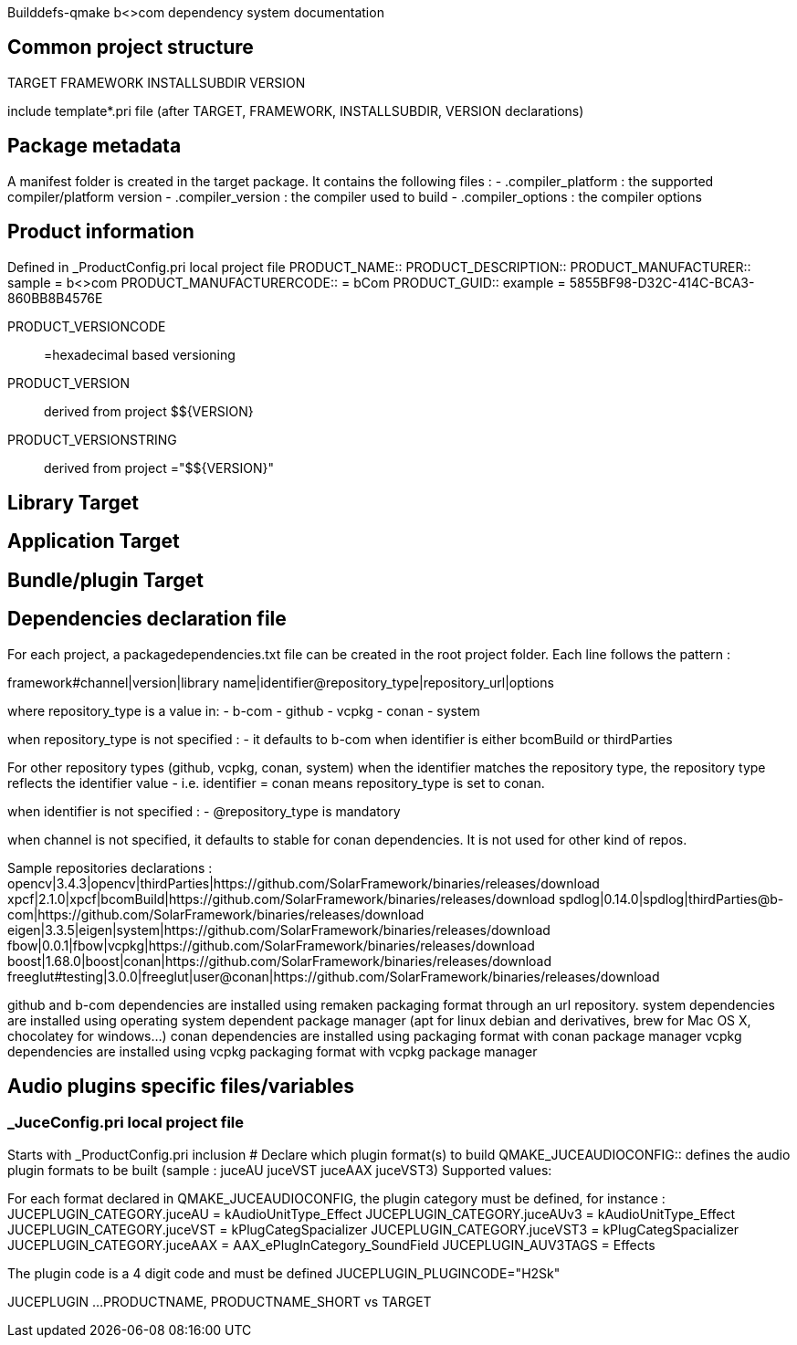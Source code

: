 Builddefs-qmake b<>com dependency system documentation 

== Common project structure
TARGET
FRAMEWORK
INSTALLSUBDIR
VERSION

include template*.pri file (after TARGET, FRAMEWORK, INSTALLSUBDIR, VERSION declarations)

== Package metadata
A manifest folder is created in the target package.
It contains the following files :
- .compiler_platform : the supported compiler/platform version
- .compiler_version : the compiler used to build
- .compiler_options : the compiler options

== Product information
Defined in _ProductConfig.pri local project file
PRODUCT_NAME::
PRODUCT_DESCRIPTION::
PRODUCT_MANUFACTURER:: sample = b<>com
PRODUCT_MANUFACTURERCODE:: = bCom
PRODUCT_GUID:: example = 5855BF98-D32C-414C-BCA3-860BB8B4576E

PRODUCT_VERSIONCODE:: =hexadecimal based versioning

PRODUCT_VERSION:: derived from project $${VERSION}
PRODUCT_VERSIONSTRING:: derived from project ="$${VERSION}"

== Library Target

== Application Target

== Bundle/plugin Target
== Dependencies declaration file
For each project, a packagedependencies.txt file can be created in the root project folder.
Each line follows the pattern :

framework#channel|version|library name|identifier@repository_type|repository_url|options

where repository_type is a value in:
- b-com
- github
- vcpkg
- conan
- system

when repository_type is not specified :
- it defaults to b-com when identifier is either bcomBuild or thirdParties

For other repository types (github, vcpkg, conan, system) when the identifier matches the repository type,
the repository type reflects the identifier value - i.e. identifier = conan means repository_type is set to conan.

when identifier is not specified :
- @repository_type is mandatory

when channel is not specified, it defaults to stable for conan dependencies. It is not used for other kind of repos.

Sample repositories declarations :
opencv|3.4.3|opencv|thirdParties|https://github.com/SolarFramework/binaries/releases/download
xpcf|2.1.0|xpcf|bcomBuild|https://github.com/SolarFramework/binaries/releases/download
spdlog|0.14.0|spdlog|thirdParties@b-com|https://github.com/SolarFramework/binaries/releases/download
eigen|3.3.5|eigen|system|https://github.com/SolarFramework/binaries/releases/download
fbow|0.0.1|fbow|vcpkg|https://github.com/SolarFramework/binaries/releases/download
boost|1.68.0|boost|conan|https://github.com/SolarFramework/binaries/releases/download
freeglut#testing|3.0.0|freeglut|user@conan|https://github.com/SolarFramework/binaries/releases/download

github and b-com dependencies are installed using remaken packaging format through an url repository.
system dependencies are installed using operating system dependent package manager (apt for linux debian and derivatives, brew for Mac OS X, chocolatey for windows...)
conan dependencies are installed using packaging format with conan package manager
vcpkg dependencies are installed using vcpkg packaging format with vcpkg package manager

== Audio plugins specific files/variables
=== _JuceConfig.pri local project file
Starts with _ProductConfig.pri inclusion
# Declare which plugin format(s) to build
QMAKE_JUCEAUDIOCONFIG:: defines the audio plugin formats to be built (sample : juceAU juceVST juceAAX juceVST3)
Supported values:

For each format declared in QMAKE_JUCEAUDIOCONFIG, the plugin category must be defined, for instance :
JUCEPLUGIN_CATEGORY.juceAU = kAudioUnitType_Effect
JUCEPLUGIN_CATEGORY.juceAUv3 = kAudioUnitType_Effect
JUCEPLUGIN_CATEGORY.juceVST = kPlugCategSpacializer
JUCEPLUGIN_CATEGORY.juceVST3 = kPlugCategSpacializer
JUCEPLUGIN_CATEGORY.juceAAX = AAX_ePlugInCategory_SoundField
JUCEPLUGIN_AUV3TAGS = Effects

The plugin code is a 4 digit code and must be defined
JUCEPLUGIN_PLUGINCODE="H2Sk"

JUCEPLUGIN ...
PRODUCTNAME, PRODUCTNAME_SHORT vs TARGET
